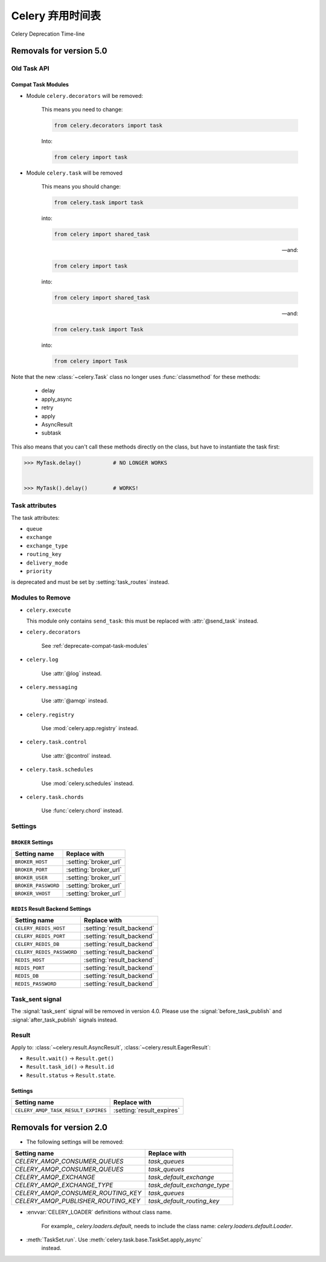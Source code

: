 .. _deprecation-timeline:

==============================
Celery 弃用时间表
==============================

Celery Deprecation Time-line


.. _deprecations-v5.0:

Removals for version 5.0
========================

Old Task API
------------

.. _deprecate-compat-task-modules:

Compat Task Modules
~~~~~~~~~~~~~~~~~~~

- Module ``celery.decorators`` will be removed:

    This means you need to change:

    .. code-block:: python

        from celery.decorators import task

    Into:

    .. code-block:: python

        from celery import task

- Module ``celery.task`` will be removed

    This means you should change:

    .. code-block:: python

        from celery.task import task

    into:

    .. code-block:: python

        from celery import shared_task

    -- and:

    .. code-block:: python

        from celery import task

    into:

    .. code-block:: python

        from celery import shared_task

    -- and:

    .. code-block:: python

        from celery.task import Task

    into:

    .. code-block:: python

        from celery import Task


Note that the new :class:`~celery.Task` class no longer
uses :func:`classmethod` for these methods:

    - delay
    - apply_async
    - retry
    - apply
    - AsyncResult
    - subtask

This also means that you can't call these methods directly
on the class, but have to instantiate the task first:

.. code-block:: pycon

    >>> MyTask.delay()          # NO LONGER WORKS


    >>> MyTask().delay()        # WORKS!


Task attributes
---------------

The task attributes:

- ``queue``
- ``exchange``
- ``exchange_type``
- ``routing_key``
- ``delivery_mode``
- ``priority``

is deprecated and must be set by :setting:`task_routes` instead.


Modules to Remove
-----------------

- ``celery.execute``

  This module only contains ``send_task``: this must be replaced with
  :attr:`@send_task` instead.

- ``celery.decorators``

    See :ref:`deprecate-compat-task-modules`

- ``celery.log``

    Use :attr:`@log` instead.

- ``celery.messaging``

    Use :attr:`@amqp` instead.

- ``celery.registry``

    Use :mod:`celery.app.registry` instead.

- ``celery.task.control``

    Use :attr:`@control` instead.

- ``celery.task.schedules``

    Use :mod:`celery.schedules` instead.

- ``celery.task.chords``

    Use :func:`celery.chord` instead.

Settings
--------

``BROKER`` Settings
~~~~~~~~~~~~~~~~~~~

=====================================  =====================================
**Setting name**                       **Replace with**
=====================================  =====================================
``BROKER_HOST``                        :setting:`broker_url`
``BROKER_PORT``                        :setting:`broker_url`
``BROKER_USER``                        :setting:`broker_url`
``BROKER_PASSWORD``                    :setting:`broker_url`
``BROKER_VHOST``                       :setting:`broker_url`
=====================================  =====================================

``REDIS`` Result Backend Settings
~~~~~~~~~~~~~~~~~~~~~~~~~~~~~~~~~

=====================================  =====================================
**Setting name**                       **Replace with**
=====================================  =====================================
``CELERY_REDIS_HOST``                  :setting:`result_backend`
``CELERY_REDIS_PORT``                  :setting:`result_backend`
``CELERY_REDIS_DB``                    :setting:`result_backend`
``CELERY_REDIS_PASSWORD``              :setting:`result_backend`
``REDIS_HOST``                         :setting:`result_backend`
``REDIS_PORT``                         :setting:`result_backend`
``REDIS_DB``                           :setting:`result_backend`
``REDIS_PASSWORD``                     :setting:`result_backend`
=====================================  =====================================


Task_sent signal
----------------

The :signal:`task_sent` signal will be removed in version 4.0.
Please use the :signal:`before_task_publish` and :signal:`after_task_publish`
signals instead.

Result
------

Apply to: :class:`~celery.result.AsyncResult`,
:class:`~celery.result.EagerResult`:

- ``Result.wait()`` -> ``Result.get()``

- ``Result.task_id()`` -> ``Result.id``

- ``Result.status`` -> ``Result.state``.

.. _deprecations-v3.1:


Settings
~~~~~~~~

=====================================  =====================================
**Setting name**                       **Replace with**
=====================================  =====================================
``CELERY_AMQP_TASK_RESULT_EXPIRES``    :setting:`result_expires`
=====================================  =====================================



.. _deprecations-v2.0:

Removals for version 2.0
========================

* The following settings will be removed:

=====================================  =====================================
**Setting name**                       **Replace with**
=====================================  =====================================
`CELERY_AMQP_CONSUMER_QUEUES`          `task_queues`
`CELERY_AMQP_CONSUMER_QUEUES`          `task_queues`
`CELERY_AMQP_EXCHANGE`                 `task_default_exchange`
`CELERY_AMQP_EXCHANGE_TYPE`            `task_default_exchange_type`
`CELERY_AMQP_CONSUMER_ROUTING_KEY`     `task_queues`
`CELERY_AMQP_PUBLISHER_ROUTING_KEY`    `task_default_routing_key`
=====================================  =====================================

* :envvar:`CELERY_LOADER` definitions without class name.

    For example,, `celery.loaders.default`, needs to include the class name:
    `celery.loaders.default.Loader`.

* :meth:`TaskSet.run`. Use :meth:`celery.task.base.TaskSet.apply_async`
    instead.

